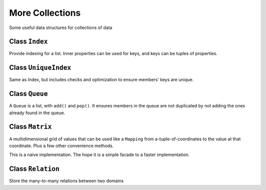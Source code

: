 More Collections
================

Some useful data structures for collections of data

Class ``Index``
~~~~~~~~~~~~~~~

Provide indexing for a list. Inner properties can be used for keys, and
keys can be tuples of properties.

Class ``UniqueIndex``
~~~~~~~~~~~~~~~~~~~~~

Same as Index, but includes checks and optimization to ensure members'
keys are unique.

Class ``Queue``
~~~~~~~~~~~~~~~

A ``Queue`` is a list, with ``add()`` and ``pop()``. It ensures members
in the queue are not duplicated by not adding the ones already found in
the queue.

Class ``Matrix``
~~~~~~~~~~~~~~~~

A multidimensional grid of values that can be used like a ``Mapping``
from a-tuple-of-coordinates to the value at that coordinate. Plus a few
other convenience methods.

This is a naive implementation. The hope it is a simple facade to a
faster implementation.

Class ``Relation``
~~~~~~~~~~~~~~~~~~

Store the many-to-many relations between two domains
